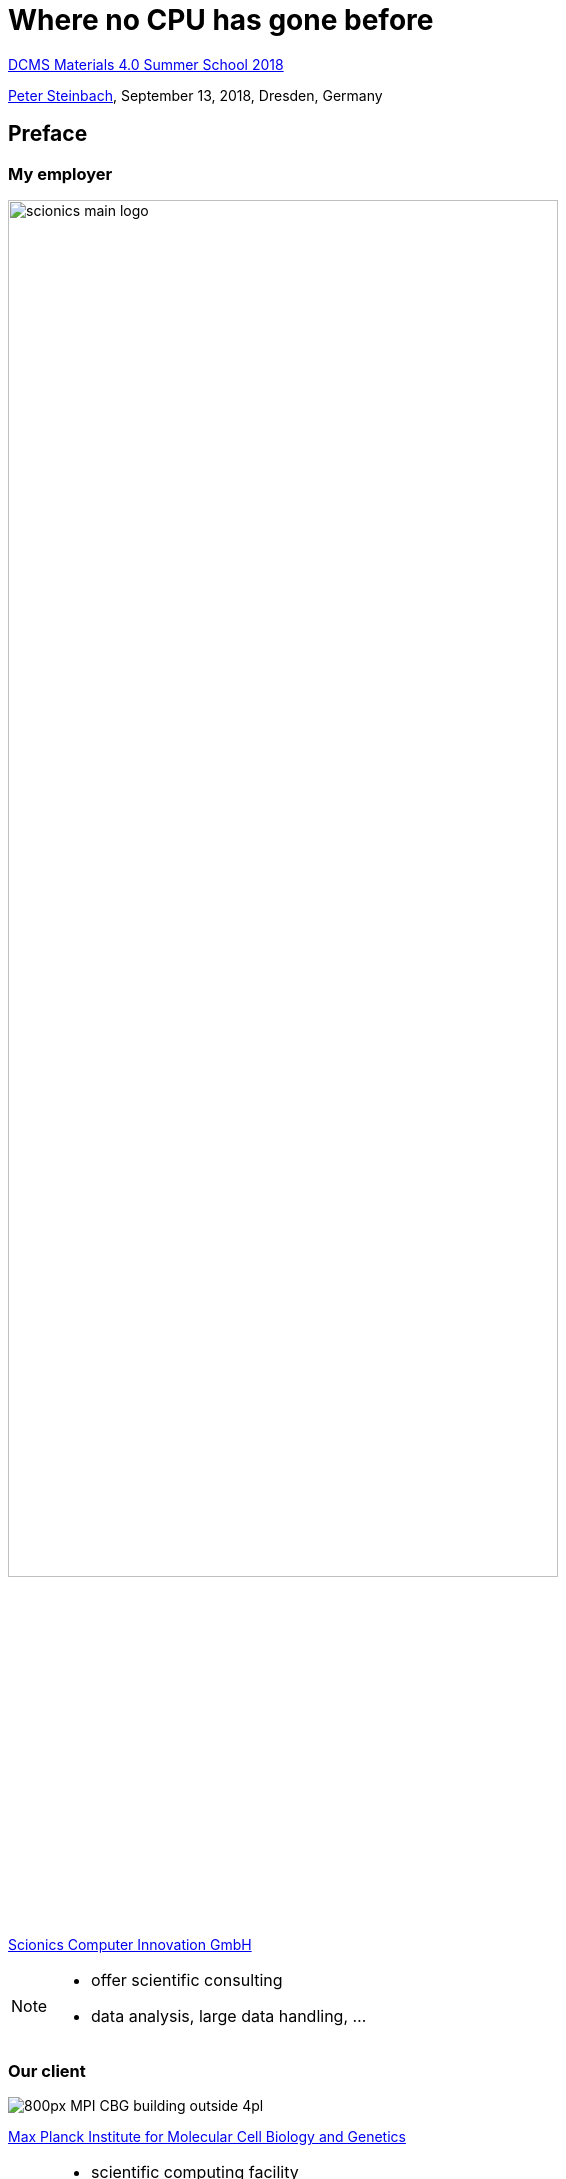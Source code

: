 = Where no CPU has gone before
:imagesdir: images
:icons: font
:date: September 13, 2018
:my_name: Peter Steinbach
:my_email: steinbach@scionics.de
:stem:

http://dcms.tu-dresden.de/project/dcms-materials-4-0-summer-school-2018/[DCMS Materials 4.0 Summer School 2018] +

mailto:{my_email}[{my_name}], {date}, Dresden, Germany

== Preface

=== My employer

image::scionics_main_logo.png[width=80%]

https://scionics.de[Scionics Computer Innovation GmbH]

[NOTE.speaker]
--
- offer scientific consulting 
- data analysis, large data handling, ...
--

=== Our client

image::800px-MPI-CBG_building_outside_4pl.jpg[]

https://mpi-cbg.de[Max Planck Institute for Molecular Cell Biology and Genetics]

[NOTE.speaker]
--
- scientific computing facility
- my role
--


=== Disclaimer

[.stretch]
image::bart_simpson_white.png[]

These slides are open-source:

https://github.com/psteinb/materials4.0-2018[github.com/psteinb/materials4.0-2018]

== Deep Learning in bits and pieces

image::Typical_cnn.png[]


=== Heavy-Lifting inside CNNs

[cols="^.<,^.<",width=100%,frame=none,grid=none] 
|===
a| image:3D_Convolution_Animation.gif[width=100%]
a| image:Matrix_multiplication_diagram_2.png[width=100%]

s| Convolutions
s| Matrix Operations
|===

=== A closer look

- Convolutions +
  latexmath:[y_i = \sum_{n = 0}^{N_k} x_{i+/-n}*k_{i+/-n} ]

- Matrix Operations +
  latexmath:[AB=Y, y_{ij} = \sum_{k} a_{ik} * b_{kj} ]

- Common? +
**Dot Product Structure!**

[NOTE.speaker]
--
- thousands of dot-products
- one HD frame with 3x3 kernel:
 2.067.604 independent pixels
35.149.268 flops
37.216.872 loads
 2.067.604 stores
--

=== Where do CPUs come from ?

image::wing-commander.jpg[width=100%]

Low Latency Matters Most

[NOTE.speaker]
--
- PC users don't want to wait!
--

=== GPUs for Deep Learning 1/2

image::gpu_cpu_dichotomy.svg[width=100%]

[NOTE.speaker]
--
- GPU: smallest unit of concurrency 32 (>3000 cores)
- CPU: smallest unit of concurrency 1 (10-20 cores)
--

=== GPUs for Deep Learning 2/2

image::high_throughput_smx.svg[width=100%]

Latency Hiding

[NOTE.speaker]
--
- GPU: hides latency of memory access (larger bandwidth)
- CPU: can hide latency to some degree only
--

=== The rest is https://qz.com/1034972/the-data-that-changed-the-direction-of-ai-research-and-possibly-the-world/[history]

image::image_classification_006_x600.png[height=100%]

[NOTE.speaker]
--
- 2012 first deep learning net by Alex Krizhevsky et al
--

=== Consequences on the market

image::nvidia_stock.png[]

Nvidia's stock pricing in the last years

== Benchmarks

image::directions.png[]

[NOTE.speaker]
--
- beginners typically don't know where to go
- which framework?
- web is full of good advice
--

=== Benchmarks ... What for?

- *Executive* to decide what to buy new hardware
- *Developer* to compare framework performance
- *User* wanting to e.g. classify images (fast/slow?)

[NOTE.speaker]
--
- who are they for?
--

=== fair benchmarks

- (deep learning) applications try to solve a problem
- model written in a particular software framework
- running on particular hardware for training and/or inference

TIP: Fix at least 2 of 3 from above!

=== https://dawn.cs.stanford.edu/benchmark/[DawnBench]

- open-source and community driven
- key requirement: reach fixed accuracy for training for fixed dataset

WARNING: data from 1 run only

WARNING: submitter can choose model implementation

WARNING: data inconsistent (K80 cloud-only, P100 bare-only)

=== https://mlperf.org/[MLperf]

- open-source and community driven
- industry support (AMD, Google, Intel, ...)
- goal: SPEC benchmark for Deep Learning

WARNING: data = best of 5 runs

=== https://github.com/psteinb/deeprace[deeprace]

- usable benchmark with clear https://semver.org[semver] support
- model code is fixed
- **ResNet** with Keras+TensorFlow or just TensorFlow (code adopted from official repos)
- single and multi-gpu training (distributed planned)
- data will be open-sourced once I find a sponsor

== Deeprace Results

=== Hardware

* *local cluster*: https://doc.zih.tu-dresden.de/hpc-wiki/bin/view/Compendium/SystemTaurus[Taurus] at Technical University Dresden
** single GPU node:
*** Intel Xeon E5-2680 v3 12c
*** 64GB RAM
*** 4x Nvidia Tesla K80 GPU
* local servers (Nvidia Titan Xp, Nvidia Tesla P100)

=== Using ResNet on CIFAR10

image::deeprace-full-single.svg[]

[NOTE.speaker]
--
- Resnet32v1 (and Resnet56v1) as sample models on CIFAR10 dataset
- time-per-epoch higher for smaller batches (more host-device transfers, backprop more often)
--

=== Containers!

image::deeprace-full-vs-singularity.png[width=100%]

https://www.sylabs.io/docs/[singularity] container = https://keras.io[Keras 2.1.5] + https://tensorflow.org[TensorFlow 1.3.0]       


[NOTE.speaker]
--
- for setup and reproducibility
- for the rest, use tf 1.7
--

=== Short runs only

image::deeprace-short-runtimes.png[]

[NOTE.speaker]
--
- as time per epoch is "flat" -> limit to `n=15` epochs
- multiple runs per measurements
--

=== single-GPU training

image::deeprace-short-hw.png[]

[NOTE.speaker]
--
- architecture difference Pascal (2016) and Kepler (2013/2014)
- note: gaming GPUs
--

=== cloud?

image::deeprace-short-runtimes-vs-cloud.svg[]

GCE, single K80 instance, 1vCPU, 6GB RAM, 10GB disk

[NOTE.speaker]
--
- keras:2.1.5,tensorflow:1.7.0 
--

=== framework differences?

image::deeprace-frameworks.svg[]

[NOTE.speaker]
--
- Titan Xp
--

=== multi-GPU training

image::deeprace-short-multi-gpu-compared.png[]

[NOTE.speaker]
--
- keras:2.1.5,tensorflow:1.7.0 
- batch based parallelisation typically with gradient averaging (only possible with tensorflow 1.5+)
- no linear scaling is a https://medium.com/rossum/towards-efficient-multi-gpu-training-in-keras-with-tensorflow-8a0091074fb2[known problem]
- numa at play for 2GPU use case
- still a lot TODOs
--

== Summary

- deep learning requires a lot of parallel compute power
- GPUs et al are indispensible tools
- hardware/framework landscape diverse
- solid benchmarks save time & money

== Where No Hardware can go 

.https://arxiv.org/pdf/1803.09820.pdf[Super Convergence, arxiv:1803.09820]
image:super-convergence.png[]

[NOTE.speaker]
--
* heuristic to speed up training
* loss function landscape "known"
* Cyclical learning rates: specify min. and max. learning rate boundaries
* Specify number of cycle iterations
* In each cycle increase learning rate linearly from  min to max and then back down
* Do a few cycles
* bottom line: better algorithms always win!
--
